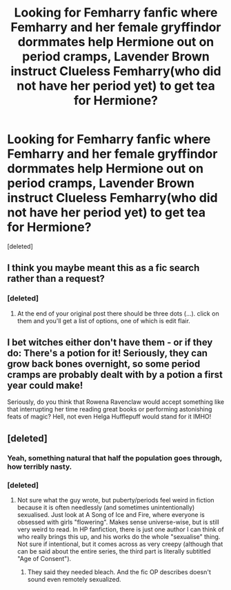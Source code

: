 #+TITLE: Looking for Femharry fanfic where Femharry and her female gryffindor dormmates help Hermione out on period cramps, Lavender Brown instruct Clueless Femharry(who did not have her period yet) to get tea for Hermione?

* Looking for Femharry fanfic where Femharry and her female gryffindor dormmates help Hermione out on period cramps, Lavender Brown instruct Clueless Femharry(who did not have her period yet) to get tea for Hermione?
:PROPERTIES:
:Score: 0
:DateUnix: 1546533288.0
:DateShort: 2019-Jan-03
:FlairText: Fic Search
:END:
[deleted]


** I think you maybe meant this as a fic search rather than a request?
:PROPERTIES:
:Author: 4wallsandawindow
:Score: 1
:DateUnix: 1546555999.0
:DateShort: 2019-Jan-04
:END:

*** [deleted]
:PROPERTIES:
:Score: 1
:DateUnix: 1546566384.0
:DateShort: 2019-Jan-04
:END:

**** At the end of your original post there should be three dots (...). click on them and you'll get a list of options, one of which is edit flair.
:PROPERTIES:
:Author: 4wallsandawindow
:Score: 1
:DateUnix: 1546600119.0
:DateShort: 2019-Jan-04
:END:


** I bet witches either don't have them - or if they do: There's a potion for it! Seriously, they can grow back bones overnight, so some period cramps are probably dealt with by a potion a first year could make!

Seriously, do you think that Rowena Ravenclaw would accept something like that interrupting her time reading great books or performing astonishing feats of magic? Hell, not even Helga Hufflepuff would stand for it IMHO!
:PROPERTIES:
:Author: Laxian
:Score: 1
:DateUnix: 1546951385.0
:DateShort: 2019-Jan-08
:END:


** [deleted]
:PROPERTIES:
:Score: -1
:DateUnix: 1546535343.0
:DateShort: 2019-Jan-03
:END:

*** Yeah, something natural that half the population goes through, how terribly nasty.
:PROPERTIES:
:Author: AutumnSouls
:Score: 4
:DateUnix: 1546535869.0
:DateShort: 2019-Jan-03
:END:


*** [deleted]
:PROPERTIES:
:Score: 1
:DateUnix: 1546537163.0
:DateShort: 2019-Jan-03
:END:

**** Not sure what the guy wrote, but puberty/periods feel weird in fiction because it is often needlessly (and sometimes unintentionally) sexualised. Just look at A Song of Ice and Fire, where everyone is obsessed with girls "flowering". Makes sense universe-wise, but is still very weird to read. In HP fanfiction, there is just one author I can think of who really brings this up, and his works do the whole "sexualise" thing. Not sure if intentional, but it comes across as very creepy (although that can be said about the entire series, the third part is literally subtitled "Age of Consent").
:PROPERTIES:
:Author: Hellstrike
:Score: 0
:DateUnix: 1546559076.0
:DateShort: 2019-Jan-04
:END:

***** They said they needed bleach. And the fic OP describes doesn't sound even remotely sexualized.
:PROPERTIES:
:Author: TheAccursedOnes
:Score: 1
:DateUnix: 1546571717.0
:DateShort: 2019-Jan-04
:END:
